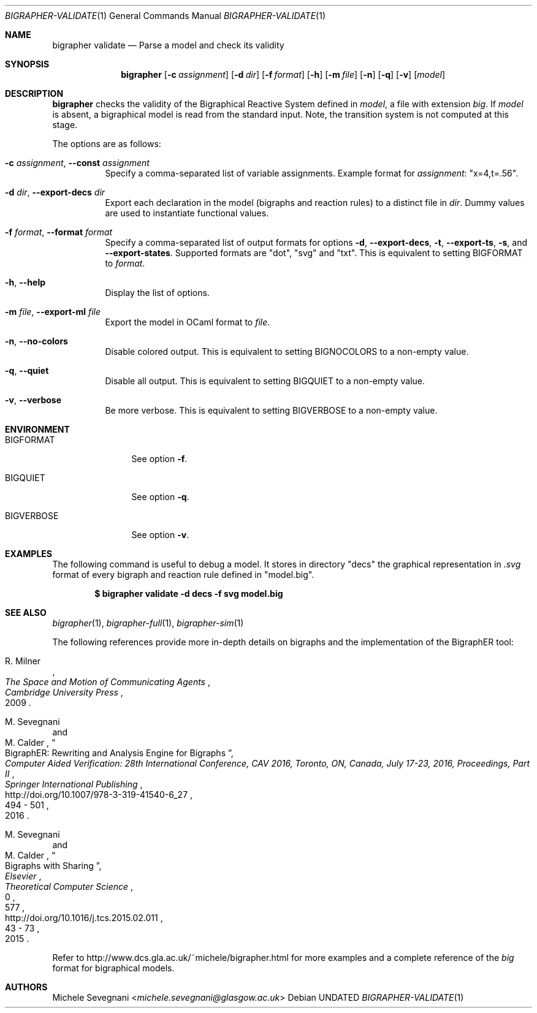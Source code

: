 .Dd
.Dt BIGRAPHER-VALIDATE 1
.Os
.Sh NAME
.Nm bigrapher validate
.Nd Parse a model and check its validity
.Sh SYNOPSIS
.Nm
.Op Fl c Ar assignment
.Op Fl d Ar dir
.Op Fl f Ar format
.Op Fl h
.Op Fl m Ar file
.Op Fl n
.Op Fl q
.Op Fl v
.Op Ar model
.Sh DESCRIPTION
.Nm
checks the validity of the Bigraphical Reactive System defined in
.Ar model ,
a file with extension
.Em big .
If
.Ar model
is absent, a bigraphical model is read from the standard input. Note,
the transition system is not computed at this stage.
.Pp
The options are as follows:
.Bl -tag -width Ds
.It Fl c Ar assignment , Fl Fl const Ar assignment
Specify a comma-separated list of variable assignments. Example format for
.Ar assignment :
.Qq x=4,t=.56 .
.It Fl d Ar dir , Fl Fl export\-decs Ar dir
Export each declaration in the model (bigraphs and reaction rules) to a distinct file in
.Ar dir .
Dummy values are used to instantiate functional values.
.It Fl f Ar format , Fl Fl format Ar format
Specify a comma-separated list of output formats for options
.Fl d ,
.Fl Fl export\-decs ,
.Fl t ,
.Fl Fl export\-ts ,
.Fl s ,
and
.Fl Fl export\-states .
Supported formats are
.Qq dot ,
.Qq svg
and
.Qq txt .
This is equivalent to setting
.Ev BIGFORMAT
to
.Ar format .
.It Fl h , Fl Fl help
Display the list of options.
.It Fl m Ar file , Fl Fl export\-ml Ar file
Export the model in OCaml format to
.Ar file .
.It Fl n , Fl Fl no\-colors
Disable colored output. This is equivalent to setting
.Ev BIGNOCOLORS
to a non\-empty value.
.It Fl q , Fl Fl quiet
Disable all output. This is equivalent to setting
.Ev BIGQUIET
to a non\-empty value.
.It Fl v , Fl Fl verbose
Be more verbose. This is equivalent to setting
.Ev BIGVERBOSE
to a non-empty value.
.El
.Sh ENVIRONMENT
.Bl -tag -width BIGVERBOSE
.It Ev BIGFORMAT
See option
.Fl f .
.It Ev BIGQUIET
See option
.Fl q .
.It Ev BIGVERBOSE
See option
.Fl v .
.El
.Sh EXAMPLES
The following command is useful to debug a model. It stores in directory
.Qq decs
the graphical representation in
.Em .svg
format of every bigraph and reaction rule defined in
.Qq model.big .
.Pp
.Dl $ bigrapher validate -d decs -f svg model.big
.Sh SEE ALSO
.Xr bigrapher 1 ,
.Xr bigrapher\-full 1 ,
.Xr bigrapher\-sim 1
.Pp
The following references provide more in-depth details on bigraphs and the implementation of the BigraphER tool:
.Rs
.%A R. Milner
.%B The Space and Motion of Communicating Agents
.%I Cambridge University Press
.%D 2009
.Re
.Rs
.%A M. Sevegnani
.%A M. Calder
.%T BigraphER: Rewriting and Analysis Engine for Bigraphs
.%B Computer Aided Verification: 28th International Conference, CAV 2016, Toronto, ON, Canada, July 17-23, 2016, Proceedings, Part II
.%I Springer International Publishing
.%P 494 \- 501
.%D 2016
.%U http://doi.org/10.1007/978-3-319-41540-6_27
.Re
.Rs
.%A M. Sevegnani
.%A M. Calder
.%T Bigraphs with Sharing
.%J Theoretical Computer Science
.%V 577
.%I Elsevier
.%P 43 \- 73
.%D 2015
.%N 0
.%U http://doi.org/10.1016/j.tcs.2015.02.011
.Re
.Pp
Refer to
.Lk http://www.dcs.gla.ac.uk/~michele/bigrapher.html
for more examples and a complete reference of the
.Em big
format for bigraphical models.
.Sh AUTHORS
.An Michele Sevegnani Aq Mt michele.sevegnani@glasgow.ac.uk
